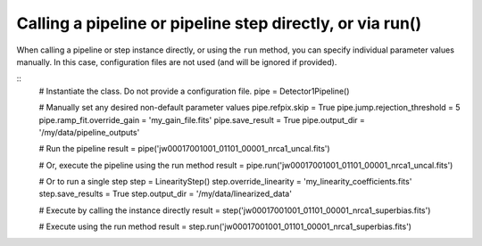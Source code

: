 .. _run-examples

Calling a pipeline or pipeline step directly, or via run()
==========================================================

When calling a pipeline or step instance directly, or using the ``run`` method,
you can specify individual parameter values manually. In this case, configuration
files are not used (and will be ignored if provided).

::
 # Instantiate the class. Do not provide a configuration file.
 pipe = Detector1Pipeline()

 # Manually set any desired non-default parameter values
 pipe.refpix.skip = True
 pipe.jump.rejection_threshold = 5
 pipe.ramp_fit.override_gain = 'my_gain_file.fits'
 pipe.save_result = True
 pipe.output_dir = '/my/data/pipeline_outputs'

 # Run the pipeline
 result = pipe('jw00017001001_01101_00001_nrca1_uncal.fits')

 # Or, execute the pipeline using the run method
 result = pipe.run('jw00017001001_01101_00001_nrca1_uncal.fits')

 # Or to run a single step
 step = LinearityStep()
 step.override_linearity = 'my_linearity_coefficients.fits'
 step.save_results = True
 step.output_dir = '/my/data/linearized_data'

 # Execute by calling the instance directly
 result = step('jw00017001001_01101_00001_nrca1_superbias.fits')

 # Execute using the run method
 result = step.run('jw00017001001_01101_00001_nrca1_superbias.fits')
